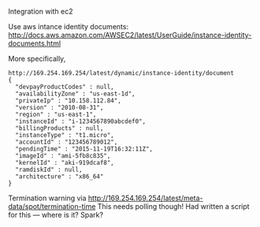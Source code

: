 
Integration with ec2

Use aws intance identity documents: http://docs.aws.amazon.com/AWSEC2/latest/UserGuide/instance-identity-documents.html

More specifically, 

#+BEGIN_SRC
http://169.254.169.254/latest/dynamic/instance-identity/document
{
  "devpayProductCodes" : null,
  "availabilityZone" : "us-east-1d",
  "privateIp" : "10.158.112.84",
  "version" : "2010-08-31",
  "region" : "us-east-1",
  "instanceId" : "i-1234567890abcdef0",
  "billingProducts" : null,
  "instanceType" : "t1.micro",
  "accountId" : "123456789012",
  "pendingTime" : "2015-11-19T16:32:11Z",
  "imageId" : "ami-5fb8c835",
  "kernelId" : "aki-919dcaf8",
  "ramdiskId" : null,
  "architecture" : "x86_64"
}	
#+END_SRC

Termination warning via http://169.254.169.254/latest/meta-data/spot/termination-time 
This needs polling though! Had written a script for this --- where is it? Spark?
